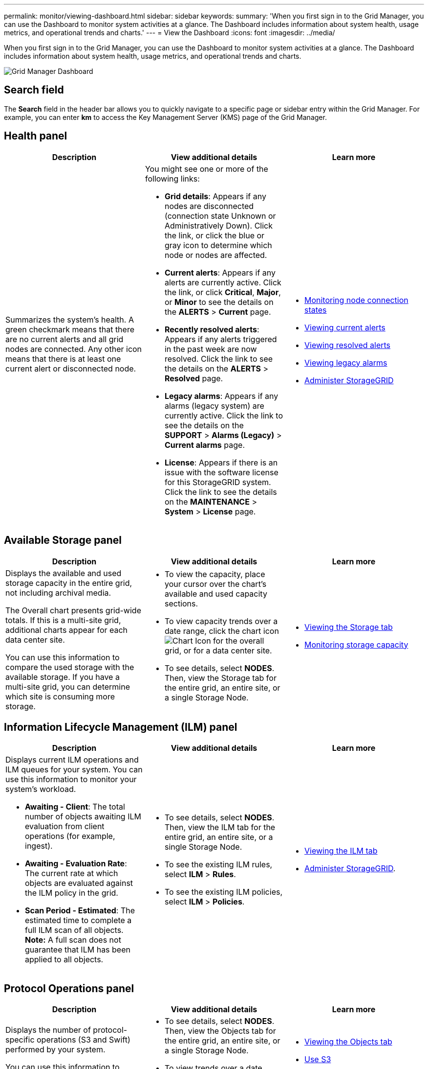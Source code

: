 ---
permalink: monitor/viewing-dashboard.html
sidebar: sidebar
keywords:
summary: 'When you first sign in to the Grid Manager, you can use the Dashboard to monitor system activities at a glance. The Dashboard includes information about system health, usage metrics, and operational trends and charts.'
---
= View the Dashboard
:icons: font
:imagesdir: ../media/

[.lead]
When you first sign in to the Grid Manager, you can use the Dashboard to monitor system activities at a glance. The Dashboard includes information about system health, usage metrics, and operational trends and charts.

image::../media/grid_manager_dashboard.png[Grid Manager Dashboard]

== Search field

The *Search* field in the header bar allows you to quickly navigate to a specific page or sidebar entry within the Grid Manager. For example, you can enter *km* to access the Key Management Server (KMS) page of the Grid Manager.

== Health panel

[options="header"]
|===
| Description| View additional details| Learn more
a|
Summarizes the system's health. A green checkmark means that there are no current alerts and all grid nodes are connected. Any other icon means that there is at least one current alert or disconnected node.

a|
You might see one or more of the following links:

* *Grid details*: Appears if any nodes are disconnected (connection state Unknown or Administratively Down). Click the link, or click the blue or gray icon to determine which node or nodes are affected.
* *Current alerts*: Appears if any alerts are currently active. Click the link, or click *Critical*, *Major*, or *Minor* to see the details on the *ALERTS* > *Current* page.
* *Recently resolved alerts*: Appears if any alerts triggered in the past week are now resolved. Click the link to see the details on the *ALERTS* > *Resolved* page.
* *Legacy alarms*: Appears if any alarms (legacy system) are currently active. Click the link to see the details on the *SUPPORT* > *Alarms (Legacy)* > *Current alarms* page.
* *License*: Appears if there is an issue with the software license for this StorageGRID system. Click the link to see the details on the *MAINTENANCE* > *System* > *License* page.

a|

* xref:monitoring-node-connection-states.adoc[Monitoring node connection states]
* xref:viewing-current-alerts.adoc[Viewing current alerts]
* xref:viewing-resolved-alerts.adoc[Viewing resolved alerts]
* xref:viewing-legacy-alarms.adoc[Viewing legacy alarms]
* xref:../admin/index.adoc[Administer StorageGRID]

|===

== Available Storage panel

[options="header"]
|===
| Description| View additional details| Learn more
a|
Displays the available and used storage capacity in the entire grid, not including archival media.

The Overall chart presents grid-wide totals. If this is a multi-site grid, additional charts appear for each data center site.

You can use this information to compare the used storage with the available storage. If you have a multi-site grid, you can determine which site is consuming more storage.

a|

* To view the capacity, place your cursor over the chart's available and used capacity sections.
* To view capacity trends over a date range, click the chart icon image:../media/icon_chart_new_for_11_5.png[Chart Icon] for the overall grid, or for a data center site.
* To see details, select *NODES*. Then, view the Storage tab for the entire grid, an entire site, or a single Storage Node.

a|

* xref:viewing-storage-tab.adoc[Viewing the Storage tab]
* xref:monitoring-storage-capacity.adoc[Monitoring storage capacity]

|===

== Information Lifecycle Management (ILM) panel

[options="header"]
|===
| Description| View additional details| Learn more
a|
Displays current ILM operations and ILM queues for your system. You can use this information to monitor your system's workload.

* *Awaiting - Client*: The total number of objects awaiting ILM evaluation from client operations (for example, ingest).
* *Awaiting - Evaluation Rate*: The current rate at which objects are evaluated against the ILM policy in the grid.
* *Scan Period - Estimated*: The estimated time to complete a full ILM scan of all objects.
*Note:* A full scan does not guarantee that ILM has been applied to all objects.

a|

* To see details, select *NODES*. Then, view the ILM tab for the entire grid, an entire site, or a single Storage Node.
* To see the existing ILM rules, select *ILM* > *Rules*.
* To see the existing ILM policies, select *ILM* > *Policies*.

a|

* xref:viewing-ilm-tab.adoc[Viewing the ILM tab]
* xref:../admin/index.adoc[Administer StorageGRID].

|===

== Protocol Operations panel

[options="header"]
|===
| Description| View additional details| Learn more
a|
Displays the number of protocol-specific operations (S3 and Swift) performed by your system.

You can use this information to monitor your system's workloads and efficiencies. Protocol rates are averaged over the last two minutes.

a|

* To see details, select *NODES*. Then, view the Objects tab for the entire grid, an entire site, or a single Storage Node.
* To view trends over a date range, click the chart icon image:../media/icon_chart_new_for_11_5.png[Chart Icon] to the right of the S3 or Swift protocol rate.

a|

* xref:viewing-objects-tab.adoc[Viewing the Objects tab]
* xref:../s3/index.adoc[Use S3]
* xref:../swift/index.adoc[Use Swift]

|===